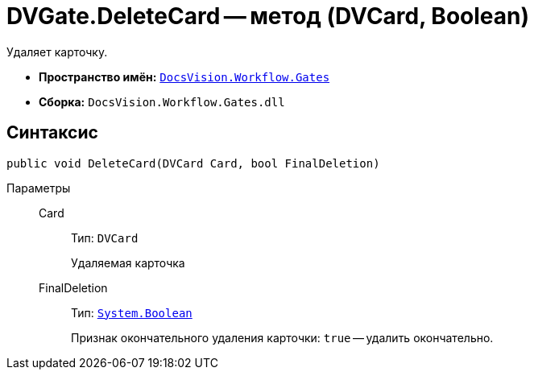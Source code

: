= DVGate.DeleteCard -- метод (DVCard, Boolean)

Удаляет карточку.

* *Пространство имён:* `xref:Gates/Gates_NS.adoc[DocsVision.Workflow.Gates]`
* *Сборка:* `DocsVision.Workflow.Gates.dll`

== Синтаксис

[source,csharp]
----
public void DeleteCard(DVCard Card, bool FinalDeletion)
----

Параметры::
Card:::
Тип: `DVCard`
+
Удаляемая карточка

FinalDeletion:::
Тип: `http://msdn.microsoft.com/ru-ru/library/system.boolean.aspx[System.Boolean]`
+
Признак окончательного удаления карточки: `true` -- удалить окончательно.
